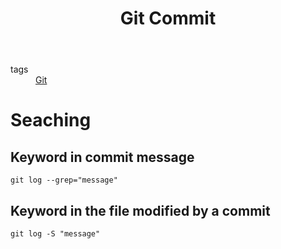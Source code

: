 #+title: Git Commit 

- tags :: [[file:20201110160656-git.org][Git]]

* Seaching

** Keyword in commit message

#+begin_src git
git log --grep="message"
#+end_src

** Keyword in the file modified by a commit

#+begin_src git
git log -S "message"
#+end_src



